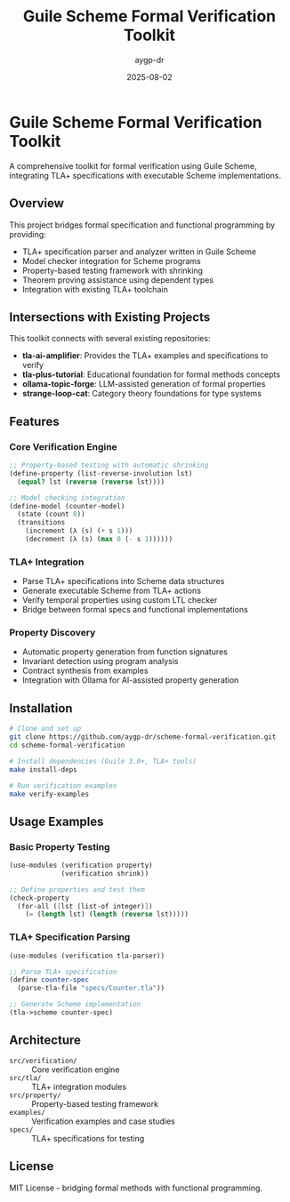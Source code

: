 #+TITLE: Guile Scheme Formal Verification Toolkit
#+AUTHOR: aygp-dr
#+DATE: 2025-08-02
#+PROPERTY: header-args:scheme :session *guile* :results output :exports both

[[https://github.com/aygp-dr/scheme-formal-verification][https://img.shields.io/badge/Guile-Scheme-blue.svg]]
[[https://github.com/aygp-dr/scheme-formal-verification/blob/main/LICENSE][https://img.shields.io/badge/License-MIT-green.svg]]
[[https://github.com/aygp-dr/scheme-formal-verification/issues][https://img.shields.io/github/issues/aygp-dr/scheme-formal-verification.svg]]

* Guile Scheme Formal Verification Toolkit

A comprehensive toolkit for formal verification using Guile Scheme, integrating TLA+ specifications with executable Scheme implementations.

** Overview

This project bridges formal specification and functional programming by providing:

- TLA+ specification parser and analyzer written in Guile Scheme
- Model checker integration for Scheme programs
- Property-based testing framework with shrinking
- Theorem proving assistance using dependent types
- Integration with existing TLA+ toolchain

** Intersections with Existing Projects

This toolkit connects with several existing repositories:

- *tla-ai-amplifier*: Provides the TLA+ examples and specifications to verify
- *tla-plus-tutorial*: Educational foundation for formal methods concepts  
- *ollama-topic-forge*: LLM-assisted generation of formal properties
- *strange-loop-cat*: Category theory foundations for type systems

** Features

*** Core Verification Engine
#+BEGIN_SRC scheme
;; Property-based testing with automatic shrinking
(define-property (list-reverse-involution lst)
  (equal? lst (reverse (reverse lst))))

;; Model checking integration
(define-model (counter-model)
  (state (count 0))
  (transitions
    (increment (λ (s) (+ s 1)))
    (decrement (λ (s) (max 0 (- s 1))))))
#+END_SRC

*** TLA+ Integration
- Parse TLA+ specifications into Scheme data structures
- Generate executable Scheme from TLA+ actions
- Verify temporal properties using custom LTL checker
- Bridge between formal specs and functional implementations

*** Property Discovery
- Automatic property generation from function signatures
- Invariant detection using program analysis
- Contract synthesis from examples
- Integration with Ollama for AI-assisted property generation

** Installation

#+BEGIN_SRC bash
# Clone and set up
git clone https://github.com/aygp-dr/scheme-formal-verification.git
cd scheme-formal-verification

# Install dependencies (Guile 3.0+, TLA+ tools)
make install-deps

# Run verification examples
make verify-examples
#+END_SRC

** Usage Examples

*** Basic Property Testing
#+BEGIN_SRC scheme
(use-modules (verification property)
             (verification shrink))

;; Define properties and test them
(check-property
  (for-all ([lst (list-of integer)])
    (= (length lst) (length (reverse lst)))))
#+END_SRC

*** TLA+ Specification Parsing
#+BEGIN_SRC scheme
(use-modules (verification tla-parser))

;; Parse TLA+ specification
(define counter-spec 
  (parse-tla-file "specs/Counter.tla"))

;; Generate Scheme implementation
(tla->scheme counter-spec)
#+END_SRC

** Architecture

- ~src/verification/~ :: Core verification engine
- ~src/tla/~ :: TLA+ integration modules  
- ~src/property/~ :: Property-based testing framework
- ~examples/~ :: Verification examples and case studies
- ~specs/~ :: TLA+ specifications for testing

** License

MIT License - bridging formal methods with functional programming.